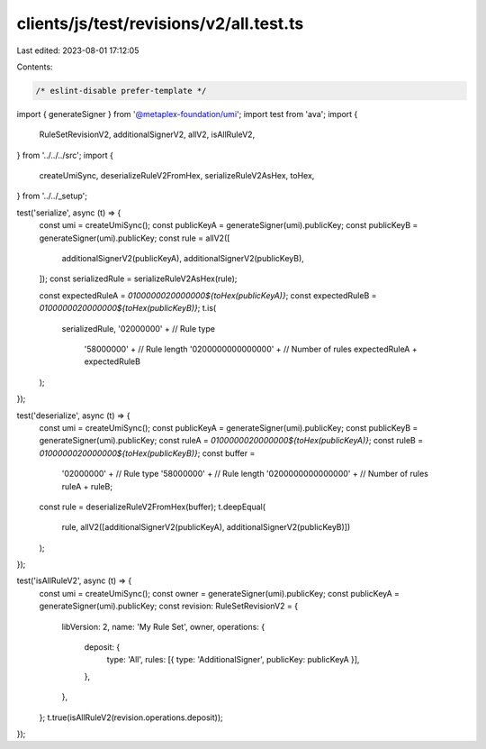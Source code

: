 clients/js/test/revisions/v2/all.test.ts
========================================

Last edited: 2023-08-01 17:12:05

Contents:

.. code-block:: ts

    /* eslint-disable prefer-template */
import { generateSigner } from '@metaplex-foundation/umi';
import test from 'ava';
import {
  RuleSetRevisionV2,
  additionalSignerV2,
  allV2,
  isAllRuleV2,
} from '../../../src';
import {
  createUmiSync,
  deserializeRuleV2FromHex,
  serializeRuleV2AsHex,
  toHex,
} from '../../_setup';

test('serialize', async (t) => {
  const umi = createUmiSync();
  const publicKeyA = generateSigner(umi).publicKey;
  const publicKeyB = generateSigner(umi).publicKey;
  const rule = allV2([
    additionalSignerV2(publicKeyA),
    additionalSignerV2(publicKeyB),
  ]);
  const serializedRule = serializeRuleV2AsHex(rule);

  const expectedRuleA = `0100000020000000${toHex(publicKeyA)}`;
  const expectedRuleB = `0100000020000000${toHex(publicKeyB)}`;
  t.is(
    serializedRule,
    '02000000' + // Rule type
      '58000000' + // Rule length
      '0200000000000000' + // Number of rules
      expectedRuleA +
      expectedRuleB
  );
});

test('deserialize', async (t) => {
  const umi = createUmiSync();
  const publicKeyA = generateSigner(umi).publicKey;
  const publicKeyB = generateSigner(umi).publicKey;
  const ruleA = `0100000020000000${toHex(publicKeyA)}`;
  const ruleB = `0100000020000000${toHex(publicKeyB)}`;
  const buffer =
    '02000000' + // Rule type
    '58000000' + // Rule length
    '0200000000000000' + // Number of rules
    ruleA +
    ruleB;
  const rule = deserializeRuleV2FromHex(buffer);
  t.deepEqual(
    rule,
    allV2([additionalSignerV2(publicKeyA), additionalSignerV2(publicKeyB)])
  );
});

test('isAllRuleV2', async (t) => {
  const umi = createUmiSync();
  const owner = generateSigner(umi).publicKey;
  const publicKeyA = generateSigner(umi).publicKey;
  const revision: RuleSetRevisionV2 = {
    libVersion: 2,
    name: 'My Rule Set',
    owner,
    operations: {
      deposit: {
        type: 'All',
        rules: [{ type: 'AdditionalSigner', publicKey: publicKeyA }],
      },
    },
  };
  t.true(isAllRuleV2(revision.operations.deposit));
});


